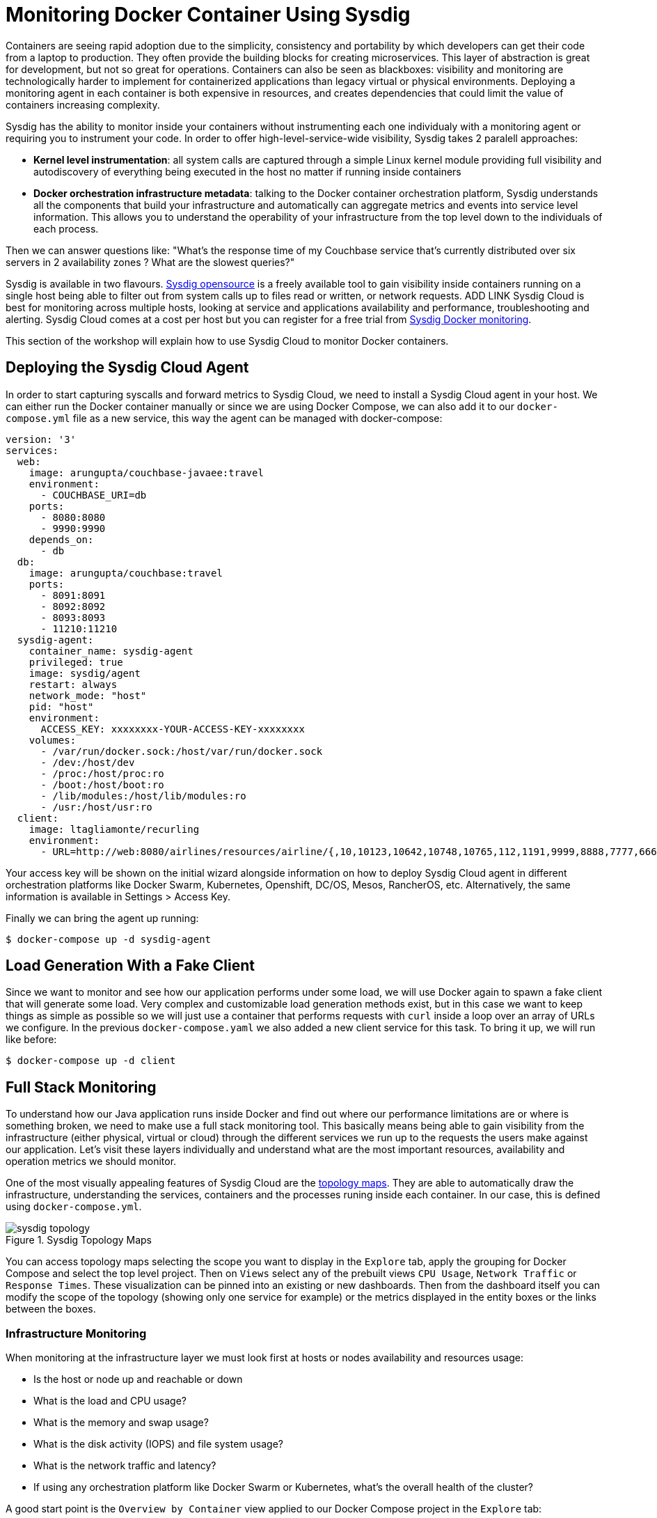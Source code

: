 :imagesdir: images

= Monitoring Docker Container Using Sysdig

Containers are seeing rapid adoption due to the simplicity, consistency and portability by which developers can get their code from a laptop to production. They often provide the building blocks for creating microservices. This layer of abstraction is great for development, but not so great for operations. Containers can also be seen as blackboxes: visibility and monitoring are technologically harder to implement for containerized applications than legacy virtual or physical environments. Deploying a monitoring agent in each container is both expensive in resources, and creates dependencies that could limit the value of containers increasing complexity.

Sysdig has the ability to monitor inside your containers without instrumenting each one individualy with a monitoring agent or requiring you to instrument your code. In order to offer high-level-service-wide visibility, Sysdig takes 2 paralell approaches:

- *Kernel level instrumentation*: all system calls are captured through a simple Linux kernel module providing full visibility and autodiscovery of everything being executed in the host no matter if running inside containers

- *Docker orchestration infrastructure metadata*: talking to the Docker container orchestration platform, Sysdig understands all the components that build your infrastructure and automatically can aggregate metrics and events into service level information. This allows you to understand the operability of your infrastructure from the top level down to the individuals of each process.

Then we can answer questions like: "What's the response time of my Couchbase service that's currently distributed over six servers in 2 availability zones ? What are the slowest queries?"

Sysdig is available in two flavours. https://www.sysdig.org/[Sysdig opensource] is a freely available tool to gain visibility inside containers running on a single host being able to filter out from system calls up to files read or written, or network requests. ADD LINK Sysdig Cloud is best for monitoring across multiple hosts, looking at service and applications availability and performance, troubleshooting and alerting. Sysdig Cloud comes at a cost per host but you can register for a free trial from https://sysdig.com/docker-monitoring/[Sysdig Docker monitoring].

This section of the workshop will explain how to use Sysdig Cloud to monitor Docker containers.

== Deploying the Sysdig Cloud Agent

In order to start capturing syscalls and forward metrics to Sysdig Cloud, we need to install a Sysdig Cloud agent in your host. We can either run the Docker container manually or since we are using Docker Compose, we can also add it to our `docker-compose.yml` file as a new service, this way the agent can be managed with docker-compose:

```
version: '3'
services:
  web:
    image: arungupta/couchbase-javaee:travel
    environment:
      - COUCHBASE_URI=db
    ports:
      - 8080:8080
      - 9990:9990
    depends_on:
      - db
  db:
    image: arungupta/couchbase:travel
    ports:
      - 8091:8091
      - 8092:8092
      - 8093:8093
      - 11210:11210
  sysdig-agent:
    container_name: sysdig-agent
    privileged: true
    image: sysdig/agent
    restart: always
    network_mode: "host"
    pid: "host"
    environment:
      ACCESS_KEY: xxxxxxxx-YOUR-ACCESS-KEY-xxxxxxxx
    volumes:
      - /var/run/docker.sock:/host/var/run/docker.sock
      - /dev:/host/dev
      - /proc:/host/proc:ro
      - /boot:/host/boot:ro
      - /lib/modules:/host/lib/modules:ro
      - /usr:/host/usr:ro
  client:
    image: ltagliamonte/recurling
    environment:
      - URL=http://web:8080/airlines/resources/airline/{,10,10123,10642,10748,10765,112,1191,9999,8888,7777,6666}
```

Your access key will be shown on the initial wizard alongside information on how to deploy Sysdig Cloud agent in different orchestration platforms like Docker Swarm, Kubernetes, Openshift, DC/OS, Mesos, RancherOS, etc. Alternatively, the same information is available in Settings > Access Key.

Finally we can bring the agent up running:

```
$ docker-compose up -d sysdig-agent
```

== Load Generation With a Fake Client

Since we want to monitor and see how our application performs under some load, we will use Docker again to spawn a fake client that will generate some load. Very complex and customizable load generation methods exist, but in this case we want to keep things as simple as possible so we will just use a container that performs requests with `curl` inside a loop over an array of URLs we configure. In the previous `docker-compose.yaml` we also added a new client service for this task. To bring it up, we will run like before:

```
$ docker-compose up -d client
```

== Full Stack Monitoring

To understand how our Java application runs inside Docker and find out where our performance limitations are or where is something broken, we need to make use a full stack monitoring tool. This basically means being able to gain visibility from the infrastructure (either physical, virtual or cloud) through the different services we run up to the requests the users make against our application. Let's visit these layers individually and understand what are the most important resources, availability and operation metrics we should monitor.

One of the most visually appealing features of Sysdig Cloud are the https://www.youtube.com/watch?v=N0ZJJLPuQwo[topology maps]. They are able to automatically draw the infrastructure, understanding the services, containers and the processes runing inside each container. In our case, this is defined using `docker-compose.yml`.

.Sysdig Topology Maps
image::sysdig-topology.png[]

You can access topology maps selecting the scope you want to display in the `Explore` tab, apply the grouping for Docker Compose and select the top level project. Then on `Views` select any of the prebuilt views `CPU Usage`, `Network Traffic` or `Response Times`. These visualization can be pinned into an existing or new dashboards. Then from the dashboard itself you can modify the scope of the topology (showing only one service for example) or the metrics displayed in the entity boxes or the links between the boxes.

=== Infrastructure Monitoring

When monitoring at the infrastructure layer we must look first at hosts or nodes availability and resources usage:

- Is the host or node up and reachable or down
- What is the load and CPU usage?
- What is the memory and swap usage?
- What is the disk activity (IOPS) and file system usage?
- What is the network traffic and latency?
- If using any orchestration platform like Docker Swarm or Kubernetes, what's the overall health of the cluster?

A good start point is the `Overview by Container` view applied to our Docker Compose project in the `Explore` tab:

.View of the infrastructure resources usage
image::sysdig-infrastructure.png[]

=== Services Monitoring

Monitoring the different services really depends on the internals of each one. If we look at them from the application point of view then we can measure request response time, request count, CPU and memory usage. Obviously we also need to check if the service is actually running and when doing so inside containers, if the containers are running and how many of them.

As we mentioned before, ideally we should be able to autodiscover the different services that we run automatically, including databases, application servers, web servers, load balancers, etc.

Again, Sysdig Cloud offers a pre-built view of the most relevant metrics aggregated by service through the `Overview by Service` view:

.View of the services running autodiscovered from Docker Compose
image::sysdig-services.png[]

If you want to dig deeper and look at the specifics of each service we are running in this example, keep reading.

==== JVM/WildFly Monitoring

When running any Java app, one of the first things we need to do is look at the metrics that the JVM exposes by default. These include threads, heap usage and garbage collection. If your Java application exposes JMX, you can collect them together with your JVM metrics.

To have a look at these metrics, we can either use the default `JVM` view or if we want to tweak this a little bit we recommend creating a new dashboarrd using the wizard and selecting the `JVM` template to get something like this:

.Sysdig Cloud dashboard for JVM 
image::sysdig-jvm.png[]

==== Couchbase Monitoring

Monitoring Couchbase requires some understanding of the architecture of this NoSQL database. We will monitor some availability metrics like connections per second, database size or objects stored but to understand the performance bottlenecks we will quickly have to include operations per second, resident objects in memory vs disk, ejections, cache misses or disk read/write and writing queue.

If you are avid on reading more about Couchbase monitoring, trying to understand why metrics move around and when you should care, https://blog.couchbase.com/monitoring-couchbase-cluster[Couchbase Monitoring] blog post is a good start point.

Sysdig also offers a a template for Couchbase. You will find templates for this one and more than 60 other technologies that can be monitored with Sysdig Cloud when creating a new dashboard.

.Sysdig Cloud dashboard for Couchbase
image::sysdig-couchbase.png[]

=== Application Monitoring

To close our monitoring jar, we will close the lid with application monitoring. Usually this requires heavy code instrumentation but if we just want to look at the HTTP requests of our API endpoint, Sysdig Cloud is able to automatically decode the HTTP requests going through read and writes in the sockets file descriptors. Without any code or service instrumentation we just got application layer metrics! Here we can identify average and maximum request time, requests per second, which are the top URL endpoints or the slowest ones.

On Sysdig Cloud views can be applied to different scopes and Sysdig will try to see if relevant metrics do exist in that scope. For example we know that our Java app offers a web service. We can apply the `HTTP Overview` over the scope of our app (`web` service) like if it was a HTTP server to get a view like this:

.Sysdig Cloud HTTP view
image::sysdig-webapp.png[]

== Key Learnings

If we had to sumarize the key learnings to take from Monitoring Docker Container with Sysdig, we would like you to keep the following:

- Docker containers are like blackboxes, great for development but hard to monitor. Docker monitoring API gives you limited visibility, syscalls allow you to see everything.
- Instrument everything! Instrumenting comes at a cost, Sysdig help you making instrumenting a just one shot process: installing Sysdig Cloud agent on each of your hosts.
- Collect all the metrics! We never know when a metric will come handy, so leave the agent collect all the metric but only keep an eye on the key ones at the service level, not individually for each container.
